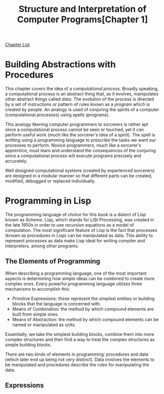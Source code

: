 # Turn off default internal styles
#+OPTIONS: html-style:nil html5-fancy:t

# Exporting to HTML5
#+HTML_DOCTYPE: html5
#+HTML_HEAD: <meta http-equiv="X-UA-Compatible" content="IE=edge">
#+HTML_HEAD: <meta name="viewport" content="width=device-width, initial-scale=1">

# Add notes.css here
#+HTML_HEAD: <link href="../../../../css/notes.css" rel="stylesheet" type="text/css" />

#+TITLE: Structure and Interpretation of Computer Programs ​[Chapter 1​]

[[../structure-and-interpretation.org][Chapter List]]

* Building Abstractions with Procedures

This chapter covers the idea of a /computational process/. Broadly speaking, a computational process is an abstract thing that, as it evolves, manipulates other abstract things called /data/. The evolution of the process is directed by a set of instructions or pattern of rules known as a /program/ which is created by people. An analogy is used of conjuring the spirits of a computer (computational processes) using spells (programs).

This analogy likening computer programmers to sorcerers is rather apt since a computational process cannot be seen or touched, yet it can perform useful work (much like the sorcerer's idea of a spirit). The spell is writting using a programming language to prescribe the tasks we want our processes to perform. Novice programmers, much like a sorcerer's apprentice, must learn and understand the consequences of the conjuring since a computational process will execute programs precisely and accurately.

Well designed computational systems (created by experienced sorcerers) are designed in a modular manner so that different parts can be created, modified, debugged or replaced individually.

* Programming in Lisp

The programming language of choice for this book is a dialect of Lisp known as /Scheme/. Lisp, which stands for LISt Processing, was created in the late 1950s in order to use recursion equations as a model of computation. The most significant feature of Lisp is the fact that processes (known as procedures in Lisp) can be manipulated as data. This ability to represent processes as data make Lisp ideal for writing compiler and interpreters, among other programs.

** The Elements of Programming

When describing a programming language, one of the most important aspects is determining how simple ideas can be combined to create more complex ones. Every powerful programming language utilizes three mechanisms to accomplish this:

+ Primitive Expressions: these represent the simplest entities or building blocks that the language is concerned with.
+ Means of Combination: the method by which compound elements are built from simple ones.
+ Means of Abstraction: the method by which compound elements can be named or manipulated as units.

Essentially, we take the simplest building blocks, combine them into more complex structures and then find a way to treat the complex structures as simple building blocks.

There are two kinds of elements in programming: procedures and data (which later end up being not very distinct). Data involves the elements to be manipulated and procedures describe the rules for manipulating the data.

** Expressions


